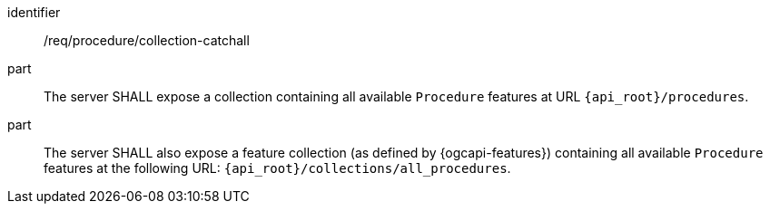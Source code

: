 [requirement,model=ogc]
====
[%metadata]
identifier:: /req/procedure/collection-catchall

part:: The server SHALL expose a collection containing all available `Procedure` features at URL `{api_root}/procedures`.

part:: The server SHALL also expose a feature collection (as defined by {ogcapi-features}) containing all available `Procedure` features at the following URL: `{api_root}/collections/all_procedures`.
====
